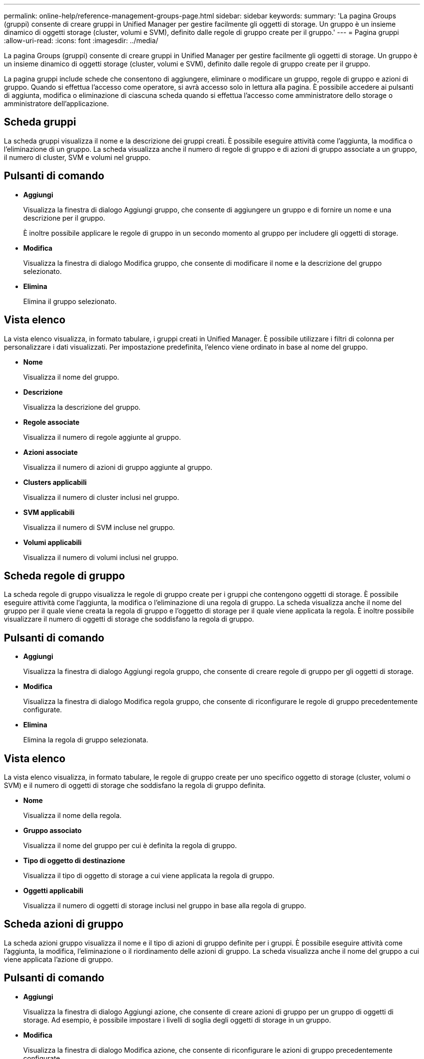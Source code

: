 ---
permalink: online-help/reference-management-groups-page.html 
sidebar: sidebar 
keywords:  
summary: 'La pagina Groups (gruppi) consente di creare gruppi in Unified Manager per gestire facilmente gli oggetti di storage. Un gruppo è un insieme dinamico di oggetti storage (cluster, volumi e SVM), definito dalle regole di gruppo create per il gruppo.' 
---
= Pagina gruppi
:allow-uri-read: 
:icons: font
:imagesdir: ../media/


[role="lead"]
La pagina Groups (gruppi) consente di creare gruppi in Unified Manager per gestire facilmente gli oggetti di storage. Un gruppo è un insieme dinamico di oggetti storage (cluster, volumi e SVM), definito dalle regole di gruppo create per il gruppo.

La pagina gruppi include schede che consentono di aggiungere, eliminare o modificare un gruppo, regole di gruppo e azioni di gruppo. Quando si effettua l'accesso come operatore, si avrà accesso solo in lettura alla pagina. È possibile accedere ai pulsanti di aggiunta, modifica o eliminazione di ciascuna scheda quando si effettua l'accesso come amministratore dello storage o amministratore dell'applicazione.



== Scheda gruppi

La scheda gruppi visualizza il nome e la descrizione dei gruppi creati. È possibile eseguire attività come l'aggiunta, la modifica o l'eliminazione di un gruppo. La scheda visualizza anche il numero di regole di gruppo e di azioni di gruppo associate a un gruppo, il numero di cluster, SVM e volumi nel gruppo.



== Pulsanti di comando

* *Aggiungi*
+
Visualizza la finestra di dialogo Aggiungi gruppo, che consente di aggiungere un gruppo e di fornire un nome e una descrizione per il gruppo.

+
È inoltre possibile applicare le regole di gruppo in un secondo momento al gruppo per includere gli oggetti di storage.

* *Modifica*
+
Visualizza la finestra di dialogo Modifica gruppo, che consente di modificare il nome e la descrizione del gruppo selezionato.

* *Elimina*
+
Elimina il gruppo selezionato.





== Vista elenco

La vista elenco visualizza, in formato tabulare, i gruppi creati in Unified Manager. È possibile utilizzare i filtri di colonna per personalizzare i dati visualizzati. Per impostazione predefinita, l'elenco viene ordinato in base al nome del gruppo.

* *Nome*
+
Visualizza il nome del gruppo.

* *Descrizione*
+
Visualizza la descrizione del gruppo.

* *Regole associate*
+
Visualizza il numero di regole aggiunte al gruppo.

* *Azioni associate*
+
Visualizza il numero di azioni di gruppo aggiunte al gruppo.

* *Clusters applicabili*
+
Visualizza il numero di cluster inclusi nel gruppo.

* *SVM applicabili*
+
Visualizza il numero di SVM incluse nel gruppo.

* *Volumi applicabili*
+
Visualizza il numero di volumi inclusi nel gruppo.





== Scheda regole di gruppo

La scheda regole di gruppo visualizza le regole di gruppo create per i gruppi che contengono oggetti di storage. È possibile eseguire attività come l'aggiunta, la modifica o l'eliminazione di una regola di gruppo. La scheda visualizza anche il nome del gruppo per il quale viene creata la regola di gruppo e l'oggetto di storage per il quale viene applicata la regola. È inoltre possibile visualizzare il numero di oggetti di storage che soddisfano la regola di gruppo.



== Pulsanti di comando

* *Aggiungi*
+
Visualizza la finestra di dialogo Aggiungi regola gruppo, che consente di creare regole di gruppo per gli oggetti di storage.

* *Modifica*
+
Visualizza la finestra di dialogo Modifica regola gruppo, che consente di riconfigurare le regole di gruppo precedentemente configurate.

* *Elimina*
+
Elimina la regola di gruppo selezionata.





== Vista elenco

La vista elenco visualizza, in formato tabulare, le regole di gruppo create per uno specifico oggetto di storage (cluster, volumi o SVM) e il numero di oggetti di storage che soddisfano la regola di gruppo definita.

* *Nome*
+
Visualizza il nome della regola.

* *Gruppo associato*
+
Visualizza il nome del gruppo per cui è definita la regola di gruppo.

* *Tipo di oggetto di destinazione*
+
Visualizza il tipo di oggetto di storage a cui viene applicata la regola di gruppo.

* *Oggetti applicabili*
+
Visualizza il numero di oggetti di storage inclusi nel gruppo in base alla regola di gruppo.





== Scheda azioni di gruppo

La scheda azioni gruppo visualizza il nome e il tipo di azioni di gruppo definite per i gruppi. È possibile eseguire attività come l'aggiunta, la modifica, l'eliminazione o il riordinamento delle azioni di gruppo. La scheda visualizza anche il nome del gruppo a cui viene applicata l'azione di gruppo.



== Pulsanti di comando

* *Aggiungi*
+
Visualizza la finestra di dialogo Aggiungi azione, che consente di creare azioni di gruppo per un gruppo di oggetti di storage. Ad esempio, è possibile impostare i livelli di soglia degli oggetti di storage in un gruppo.

* *Modifica*
+
Visualizza la finestra di dialogo Modifica azione, che consente di riconfigurare le azioni di gruppo precedentemente configurate.

* *Elimina*
+
Elimina l'azione di gruppo selezionata.

* *Riordina*
+
Visualizza la finestra di dialogo Riordina azioni gruppo per riorganizzare l'ordine delle azioni del gruppo.





== Vista elenco

La vista elenco visualizza, in formato tabulare, le azioni di gruppo create per i gruppi nel server Unified Manager. È possibile utilizzare i filtri di colonna per personalizzare i dati visualizzati.

* *Classifica*
+
Visualizza l'ordine delle azioni di gruppo da applicare agli oggetti di storage di un gruppo.

* *Nome*
+
Visualizza il nome dell'azione di gruppo.

* *Gruppo associato*
+
Visualizza il nome del gruppo per cui è definita l'azione di gruppo.

* *Tipo di azione*
+
Visualizza il tipo di azione di gruppo che è possibile eseguire sugli oggetti di storage di un gruppo.

+
Non è possibile creare più azioni di gruppo dello stesso tipo di azione per un gruppo. Ad esempio, è possibile creare un'azione di gruppo per impostare le soglie del volume per un gruppo. Tuttavia, non è possibile creare un'altra azione di gruppo per lo stesso gruppo per modificare le soglie del volume.

* *Descrizione*
+
Visualizza la descrizione dell'azione di gruppo.


